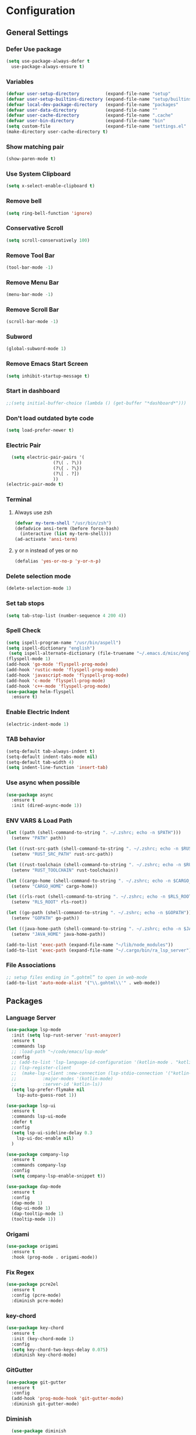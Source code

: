 * Configuration
** General Settings
*** Defer Use package
    #+BEGIN_SRC emacs-lisp
(setq use-package-always-defer t
  use-package-always-ensure t)
    #+END_SRC
*** Variables
    #+BEGIN_SRC emacs-lisp
(defvar user-setup-directory          (expand-file-name "setup"          user-emacs-directory))
(defvar user-setup-builtins-directory (expand-file-name "setup/builtins" user-emacs-directory))
(defvar local-dev-package-directory   (expand-file-name "packages"       user-emacs-directory))
(defvar user-data-directory           (expand-file-name ""               user-emacs-directory))
(defvar user-cache-directory          (expand-file-name ".cache"         user-emacs-directory))
(defvar user-bin-directory            (expand-file-name "bin"            "~"))
(setq custom-file                     (expand-file-name "settings.el"    user-emacs-directory))
(make-directory user-cache-directory t)
    #+END_SRC
*** Show matching pair
    #+BEGIN_SRC emacs-lisp
  (show-paren-mode t)
    #+END_SRC
*** Use System Clipboard
    #+BEGIN_SRC emacs-lisp
  (setq x-select-enable-clipboard t)
    #+END_SRC
*** Remove bell
    #+BEGIN_SRC emacs-lisp
  (setq ring-bell-function 'ignore)
    #+END_SRC
*** Conservative Scroll
    #+BEGIN_SRC emacs-lisp
  (setq scroll-conservatively 100)
    #+END_SRC
*** Remove Tool Bar
    #+BEGIN_SRC emacs-lisp
  (tool-bar-mode -1)
    #+END_SRC
*** Remove Menu Bar
    #+BEGIN_SRC emacs-lisp
  (menu-bar-mode -1)
    #+END_SRC
*** Remove Scroll Bar
    #+BEGIN_SRC emacs-lisp
  (scroll-bar-mode -1)
    #+END_SRC
*** Subword
    #+BEGIN_SRC emacs-lisp
  (global-subword-mode 1)
    #+END_SRC
*** Remove Emacs Start Screen
    #+BEGIN_SRC emacs-lisp
  (setq inhibit-startup-message t)
    #+END_SRC
*** Start in dashboard
    #+BEGIN_SRC emacs-lisp
  ;;(setq initial-buffer-choice (lambda () (get-buffer "*dashboard*")))
    #+END_SRC
*** Don't load outdated byte code
    #+BEGIN_SRC emacs-lisp
  (setq load-prefer-newer t)
    #+END_SRC
*** Electric Pair
    #+BEGIN_SRC emacs-lisp
  (setq electric-pair-pairs '(
			      (?\( . ?\))
			      (?\{ . ?\})
			      (?\[ . ?])
			      ))
(electric-pair-mode t)
    #+END_SRC
*** Terminal
**** Always use zsh
     #+BEGIN_SRC emacs-lisp
  (defvar my-term-shell "/usr/bin/zsh")
  (defadvice ansi-term (before force-bash)
    (interactive (list my-term-shell)))
  (ad-activate 'ansi-term)
     #+END_SRC
**** y or n instead of yes or no
     #+BEGIN_SRC emacs-lisp
  (defalias 'yes-or-no-p 'y-or-n-p)
     #+END_SRC
*** Delete selection mode
    #+BEGIN_SRC emacs-lisp
  (delete-selection-mode 1)
    #+END_SRC
*** Set tab stops
    #+BEGIN_SRC emacs-lisp
  (setq tab-stop-list (number-sequence 4 200 4))
    #+END_SRC
*** Spell Check
    #+BEGIN_SRC emacs-lisp
  (setq ispell-program-name "/usr/bin/aspell")
  (setq ispell-dictionary "english")
   (setq ispell-alternate-dictionary (file-truename "~/.emacs.d/misc/english-words.txt"))
  (flyspell-mode 1)
  (add-hook 'go-mode 'flyspell-prog-mode)
  (add-hook 'rustic-mode 'flyspell-prog-mode)
  (add-hook 'javascript-mode 'flyspell-prog-mode)
  (add-hook 'c-mode 'flyspell-prog-mode)
  (add-hook 'c++-mode 'flyspell-prog-mode)
  (use-package helm-flyspell
    :ensure t)
    #+END_SRC
*** Enable Electric Indent
    #+BEGIN_SRC emacs-lisp
    (electric-indent-mode 1)
    #+END_SRC
*** TAB behavior
    #+BEGIN_SRC emacs-lisp
  (setq-default tab-always-indent t)
  (setq-default indent-tabs-mode nil)
  (setq-default tab-width 4)
  (setq indent-line-function 'insert-tab)
    #+END_SRC
*** Use async when possible
    #+BEGIN_SRC emacs-lisp
  (use-package async
    :ensure t
    :init (dired-async-mode 1))
    #+END_SRC
*** ENV VARS & Load Path
    #+BEGIN_SRC emacs-lisp
  (let ((path (shell-command-to-string ". ~/.zshrc; echo -n $PATH")))
    (setenv "PATH" path))

  (let ((rust-src-path (shell-command-to-string ". ~/.zshrc; echo -n $RUST_SRC_PATH")))
    (setenv "RUST_SRC_PATH" rust-src-path))

  (let ((rust-toolchain (shell-command-to-string ". ~/.zshrc; echo -n $RUST_TOOLCHAIN")))
    (setenv "RUST_TOOLCHAIN" rust-toolchain))

  (let ((cargo-home (shell-command-to-string ". ~/.zshrc; echo -n $CARGO_HOME")))
    (setenv "CARGO_HOME" cargo-home))

  (let ((rls-root (shell-command-to-string ". ~/.zshrc; echo -n $RLS_ROOT")))
    (setenv "RLS_ROOT" rls-root))

  (let ((go-path (shell-command-to-string ". ~/.zshrc; echo -n $GOPATH")))
    (setenv "GOPATH" go-path))

  (let ((java-home-path (shell-command-to-string ". ~/.zshrc; echo -n $JAVA_HOME")))
    (setenv "JAVA_HOME" java-home-path))

  (add-to-list 'exec-path (expand-file-name "~/lib/node_modules"))
  (add-to-list 'exec-path (expand-file-name "~/.cargo/bin/ra_lsp_server"))

    #+END_SRC
*** File Associations
    #+BEGIN_SRC emacs-lisp
;; setup files ending in “.gohtml” to open in web-mode
(add-to-list 'auto-mode-alist '("\\.gohtml\\'" . web-mode))
    #+END_SRC
** Packages
*** Language Server
    #+BEGIN_SRC emacs-lisp
  (use-package lsp-mode
    :init (setq lsp-rust-server 'rust-anayzer)
    :ensure t
    :commands lsp
    ;; :load-path "~/code/emacs/lsp-mode"
    :config
    ;; (add-to-list 'lsp-language-id-configuration '(kotlin-mode . "kotlin"))
    ;; (lsp-register-client
    ;;  (make-lsp-client :new-connection (lsp-stdio-connection '("kotlin-language-server"))
    ;;		    :major-modes '(kotlin-mode)
    ;;		    :server-id 'kotlin-ls))
    (setq lsp-prefer-flymake nil
	  lsp-auto-guess-root 1))

  (use-package lsp-ui
    :ensure t
    :commands lsp-ui-mode
    :defer t
    :config
    (setq lsp-ui-sideline-delay 0.3
	  lsp-ui-doc-enable nil)
    )

  (use-package company-lsp
    :ensure t
    :commands company-lsp
    :config
    (setq company-lsp-enable-snippet t))

  (use-package dap-mode
    :ensure t
    :config
    (dap-mode 1)
    (dap-ui-mode 1)
    (dap-tooltip-mode 1)
    (tooltip-mode 1))
    #+END_SRC
*** Origami
    #+BEGIN_SRC emacs-lisp
  (use-package origami
    :ensure t
    :hook (prog-mode . origami-mode))
    #+END_SRC
*** Fix Regex
    #+BEGIN_SRC emacs-lisp
  (use-package pcre2el
    :ensure t
    :config (pcre-mode)
    :diminish pcre-mode)
    #+END_SRC
*** key-chord
    #+BEGIN_SRC emacs-lisp
  (use-package key-chord
    :ensure t
    :init (key-chord-mode 1)
    :config
    (setq key-chord-two-keys-delay 0.075)
    :diminish key-chord-mode)
    #+END_SRC
*** GitGutter
    #+BEGIN_SRC emacs-lisp
  (use-package git-gutter
    :ensure t
    :config
    (add-hook 'prog-mode-hook 'git-gutter-mode)
    :diminish git-gutter-mode)
    #+END_SRC
*** Diminish
    #+BEGIN_SRC emacs-lisp
  (use-package diminish
    :ensure t
    :config
    (diminish 'eldoc-mode)
    (diminish 'undo-tree-mode)
    (diminish 'auto-revert-mode)
    (diminish 'subword-mode)
)
    #+END_SRC
*** Helm
    #+BEGIN_SRC emacs-lisp
  (use-package helm
    :ensure t
    :bind
    ("C-x C-f" . 'helm-find-files)
    ("C-x C-b" . 'helm-buffers-list)
    ("M-x" . 'helm-M-x)
    :init
    (helm-mode 1)
    :config
    (setq helm-M-x-fuzzy-match t))

  (use-package helm-make
    :ensure t
    :config
    (setq helm-make-fuzzy-matching 1))

  (use-package helm-ispell
    :ensure t
    :defer t)
    #+END_SRC
*** Company
    #+BEGIN_SRC emacs-lisp
  (use-package company
    :ensure t
    :config
     (setq company-minimum-prefix-length 3
	company-tooltip-align-annotations t
	company-tooltip-flip-when-above t
	company-idle-delay 0
	)
     (with-eval-after-load 'company
      (define-key company-active-map (kbd "M-n") nil)
      (define-key company-active-map (kbd "M-p") nil)
      (define-key company-active-map (kbd "C-n") #'company-select-next)
      (define-key company-active-map (kbd "C-p") #'company-select-previous))

    (global-set-key "\t" 'company-complete-common)
    (add-hook 'after-init-hook 'global-company-mode)
    :diminish company-mode)

  (use-package company-math
    :ensure t
    :after company
    :config
    (add-to-list 'company-backends 'company-math-symbols-unicode)
    (add-to-list 'company-backends 'company-math-symbols-latex))
    #+END_SRC
*** Ido Vertical
    #+BEGIN_SRC emacs-lisp
  (use-package ido-vertical-mode
    :ensure t
    :init (ido-vertical-mode 1)
    :config
    (setq ido-vertical-define-keys 'C-n-andC-p-only))
    #+END_SRC
*** Swiper
    #+BEGIN_SRC emacs-lisp
    (use-package swiper
      :ensure t
      :bind ("C-s" . swiper))
    #+END_SRC
*** Flycheck
    #+BEGIN_SRC emacs-lisp
      (use-package flycheck
        :ensure t
        :init (global-flycheck-mode t)
        :config
        (setq flycheck-xml-parser 'flycheck-parse-xml-region)
        :diminish flycheck-mode)
    #+END_SRC
*** YASnippet
    #+BEGIN_SRC emacs-lisp
    (use-package yasnippet
      :ensure t
      :init (yas-global-mode 1)
      :diminish yas-minor-mode)
    #+END_SRC
*** auto-yasnippet
    #+BEGIN_SRC emacs-lisp
  (use-package auto-yasnippet
    :ensure t)
    #+END_SRC
*** ggtags
    #+BEGIN_SRC emacs-lisp
  (use-package ggtags
    :ensure t
    :defer t
    :config
    (add-hook 'c-mode-common-hook
		(lambda ()
		  (when (derived-mode-p 'c-mode 'c++-mode 'java-mode)
		    (ggtags-mode 1)))))
    #+END_SRC
*** Emmet
    #+BEGIN_SRC emacs-lisp
  (use-package emmet-mode
	:ensure t
	:config
        (global-set-key (kbd "TAB") 'emmet-expand-line)
	(add-hook 'web-mode-hook 'emmet-mode)
	(add-hook 'sgml-mode-hook 'emmet-mode)
	(add-hook 'css-mode-hook 'emmet-mode)
	(add-hook 'emmet-mode-hook (lambda ()
				 (setq emmet-indent-after-insert nil)
				 (setq emmet-indentation 4)
				 (setq emmet-move-cursor-between-quotes t)
				 )
		  )
	)
    #+END_SRC
*** projectile
    #+BEGIN_SRC emacs-lisp
  (use-package projectile
    :ensure t
    :init (projectile-mode 1)
    :config
    (setq projectile-completion-system 'helm
	  projectile-find-dir-includes-top-level t)

    (defun neotree-project-root (&optional directory)
      "Open a NeoTree browser for a project directory"
      (interactive)
      (let ((default-directory (or directory default-directory)))
	(if (and (fboundp 'neo-global--window-exists-p)
		 (neo-global--window-exists-p))
	    (neotree-hide)
	  (neotree-find (projectile-project-root)))))

    (progn
      (bind-keys
       :map projectile-mode-map
       ("C-x C-f" . helm-find-files)
       ("C-x C-p" . projectile-find-file)
       ("C-c p d" . projectile-find-dir)
       ("C-c p D" . projectile-dired))
      (setq projectile-known-projects-file (expand-file-name  "projectile-bookmarks.eld" user-cache-directory)
	    projectile-cache-file (expand-file-name  "projectile.cache" user-cache-directory))
      (setq projectile-enable-caching t)
      (setq projectile-require-project-root nil)
      (setq projectile-completion-system 'helm)
      )
    :diminish projectile-mode)

    (use-package counsel-projectile
      :ensure t
      :init (counsel-projectile-mode 1)
      :config
      (define-key projectile-mode-map (kbd "C-c p") 'projectile-command-map))
    #+END_SRC
*** popup-kill-ring
    #+BEGIN_SRC emacs-lisp
  (use-package popup-kill-ring
    :ensure t
    :bind ("M-y" . popup-kill-ring))
    #+END_SRC
*** hungry-delete
    #+BEGIN_SRC emacs-lisp
  (use-package hungry-delete
    :ensure t
    :config (global-hungry-delete-mode)
    :diminish hungry-delete-mode)
    #+END_SRC
*** expand-region
    #+BEGIN_SRC emacs-lisp
  (use-package expand-region
    :ensure t)
    #+END_SRC
*** Highlight todos
    #+BEGIN_SRC emacs-lisp
  (use-package hl-todo
    :ensure t
    :config
    (global-hl-todo-mode))
    #+END_SRC
*** lorem-ipsum
    #+BEGIN_SRC emacs-lisp
  (use-package lorem-ipsum
    :ensure t
    :defer t)
    #+END_SRC
*** uuidgen
    #+BEGIN_SRC emacs-lisp
  (use-package uuidgen
    :ensure t
    :defer t)
    #+END_SRC
*** rainbow-mode
    #+BEGIN_SRC emacs-lisp
  (use-package rainbow-mode
    :ensure t
    :defer t)
    #+END_SRC
** Navigation
*** Avy
    #+BEGIN_SRC emacs-lisp
  (use-package avy
    :ensure t
    :bind (("C-c j w" . avy-goto-word-1)
	   ("C-c j l" . avy-goto-line)
	   ("C-c j b" . avy-pop-mark)
	   ("C-c j c" . avy-goto-char-2)
	   ("C-c j s" . avy-goto-symbol-1)))
    #+END_SRC
*** Line Numbers
    #+BEGIN_SRC emacs-lisp
      (add-hook 'prog-mode-hook (lambda ()
				  (display-line-numbers-mode)
				  (setq display-line-numbers-type 'relative)))
    #+END_SRC
*** Evil Mode
    #+BEGIN_SRC emacs-lisp
   ;; (use-package goto-last-change
   ;;   :ensure t)

  (use-package evil-commentary
    :ensure t
    :config (evil-commentary-mode)
    :diminish evil-commentary-mode)

  (use-package evil
     :ensure t
     :config
     (define-key evil-motion-state-map (kbd ":") nil)
     (define-key evil-motion-state-map (kbd "<S-:>") nil)
     (add-hook 'prog-mode-hook 'evil-mode)
     (key-chord-define evil-insert-state-map "jj" 'evil-normal-state)
     :diminish evil-mode)

   (use-package evil-snipe
     :ensure t
     :init (evil-snipe-mode 1)
     :diminish evil-snipe-local-mode)

   (use-package evil-tabs
     :ensure t
     :init (global-evil-tabs-mode t))

   (use-package evil-surround
     :ensure t
     :config (global-evil-surround-mode 1)
     :diminish evil-snipe-mode)

   (use-package evil-leader
     :ensure t
     :init (global-evil-leader-mode)
     :config (evil-leader/set-leader "SPC"))

  (use-package evil-numbers
    :ensure t
    :bind (
	   ("C-a" . evil-numbers/inc-at-pt)
	   ("C-S-a" . evil-numbers/dec-at-pt)))

  (use-package evil-org
    :ensure t
    :after org
    :config
    (add-hook 'org-mode-hook 'evil-org-mode)
    (add-hook 'evil-org-mode-hook
	      (lambda ()
		(evil-org-set-key-theme)))
    (require 'evil-org-agenda)
    (evil-org-agenda-set-keys)
  )
    #+END_SRC
** Look and Feel
*** General
**** Line Highlight
     #+BEGIN_SRC emacs-lisp
  (global-hl-line-mode -1)
  (add-hook 'prog-mode-hook
    (lambda()
      (hl-line-mode 1))
    )
     #+END_SRC
**** Prettify Symbols
     #+BEGIN_SRC emacs-lisp
(global-prettify-symbols-mode t)
     #+END_SRC
*** Set Font
    #+BEGIN_SRC emacs-lisp
(add-to-list 'default-frame-alist '(font . "Hack-10"))
    #+END_SRC
*** Themes
**** Add custom theme folder
     #+BEGIN_SRC emacs-lisp
(add-to-list 'custom-theme-load-path "~/.emacs.d/custom-themes")
     #+END_SRC
**** Doom Themes
     #+BEGIN_SRC emacs-lisp
  (use-package doom-themes
    ;; :disabled t
    :ensure t
    :init
    (load-theme 'doom-gruvbox :no-confirm))
     #+END_SRC
**** Atom One Dark
     #+BEGIN_SRC emacs-lisp
  (use-package atom-one-dark-theme
    :disabled t
    :ensure t
    :init
    (load-theme 'atom-one-dark :no-confirm))
     #+END_SRC
**** Northcode
     #+BEGIN_SRC emacs-lisp
  (use-package northcode-theme
	:disabled t
	:ensure t
	:init
	(load-theme 'northcode :no-confirm))
     #+END_SRC
**** Gruvbox
     #+BEGIN_SRC emacs-lisp
  (use-package gruvbox-theme
	:disabled t
	:ensure t
	:init
	(load-theme 'gruvbox-dark-hard :no-confirm))
     #+END_SRC
**** Gotham
     #+BEGIN_SRC emacs-lisp
  (use-package gotham-theme
    :disabled t
    :ensure t
    :init
    (load-theme 'gotham :no-confirm))
     #+END_SRC
**** Zenburn
     #+BEGIN_SRC emacs-lisp
  (use-package zenburn-theme
    :disabled t
    :ensure t
    :config
    (load-theme 'zenburn :no-confirm))
     #+END_SRC
**** Foggy Night
     #+BEGIN_SRC emacs-lisp
  (use-package foggy-night-theme
	:disabled t
	:ensure t
	:init
	(load-theme 'foggy-night :no-confirm))
     #+END_SRC
*** All the Icons
    #+BEGIN_SRC emacs-lisp
  (use-package all-the-icons
    :ensure t)
    #+END_SRC
*** Modeline
**** Show Line and Column Numbers on modeline
     #+BEGIN_SRC emacs-lisp
  (line-number-mode 1)
  (column-number-mode 1)
     #+END_SRC
**** Spaceline
     #+BEGIN_SRC emacs-lisp
(use-package spaceline
    :ensure t
    :config
    (require 'spaceline-config)
    (setq powerline-default-separator (quote slant))
    (spaceline-spacemacs-theme))
     #+END_SRC
*** Beacon
    #+BEGIN_SRC emacs-lisp
  (use-package beacon
    :ensure t
    :init (beacon-mode 1)
    :diminish beacon-mode)
    #+END_SRC
*** Dashboard
    #+BEGIN_SRC emacs-lisp
  (use-package dashboard
    :ensure t
    :init 
    (dashboard-setup-startup-hook)
    :config
    (setq dashboard-items '(
                (recents . 5)
                (projects . 10)
                ))
    (setq dashboard-banner-logo-title "")
    (setq dashboard-startup-banner "~/.emacs.d/img/dashLogo.png"))
    (setq initial-buffer-choice (lambda () (get-buffer "*dashboard*")))
    #+END_SRC
*** rainbow-delimiters
    #+BEGIN_SRC emacs-lisp
  (use-package rainbow-delimiters
    :ensure t
    :init (rainbow-delimiters-mode 1))
    #+END_SRC
*** Golden Ratio
    #+BEGIN_SRC emacs-lisp
  (use-package golden-ratio
    :ensure t
    :config
    (golden-ratio-mode 1)
    :diminish golden-ratio-mode)
    #+END_SRC
** Windows and Buffers
*** Buffers
**** Kill current buffer
     #+BEGIN_SRC emacs-lisp
  (defun kill-current-buffer ()
    (interactive)
    (kill-buffer (current-buffer)))
  (global-set-key (kbd "C-x k") 'kill-current-buffer)
     #+END_SRC
**** Expert Mode
     #+BEGIN_SRC emacs-lisp
  (setq ibuffer-expert t)
     #+END_SRC
**** Enable IBuffer
     #+BEGIN_SRC emacs-lisp
  (global-set-key (kbd "C-x b") 'ibuffer)
  (setq ibuffer-saved-filter-groups
	(quote (("home"
	   ("Emacs Config" (filename . "myconfig.org"))
	   ("Org" (mode . org-mode))
	   ("Code" (or
		    (mode . go-mode)
		    (mode . rust-mode)
		    (mode . c-mode)
		    (mode . c++-mode)
		    (mode . python-mode)
		    (mode . rust-mode)))
	   ("Web Dev" (or
		       (mode . html-mode)
		       (mode . scss-mode)
		       (mode . css-mode)
		       (mode . js2-mode)
		       (mode . vue-mode)))
	   ("Helm" (or
		       (name . "\*helm")
		       (name . "\*helm")))
	   ("Git" (name . "\*magit"))
	   ("ERC" (mode . erc-mode))
	   ("Help" (or (name . "\*Help\*")
		       (name . "\*Apropos\*")
		       (name . "\*info\*"))))) ))

  (add-hook 'ibuffer-mode-hook
	    (lambda ()
	      (ibuffer-auto-mode 1)
	      (ibuffer-switch-to-saved-filter-groups "home")))

  ;; Don't show filter groups if there are no buffers in that group
  (setq ibuffer-show-empty-filter-groups nil)

     #+END_SRC
**** Switch Buffers
     #+BEGIN_SRC emacs-lisp
  ;;(global-set-key (kbd "C-x C-b") 'ido-switch-buffer)
     #+END_SRC
**** IDO Vertical Mode
     #+BEGIN_SRC emacs-lisp
(use-package ido-vertical-mode
  :ensure t
  :init
(ido-vertical-mode 1))
(setq ido-vertical-define-keys 'C-n-andC-p-only)
     #+END_SRC
*** Windows
**** Switch-Window
     #+BEGIN_SRC emacs-lisp
  (use-package switch-window
    :ensure t
    :config
    (setq switch-window-input-style 'minibuffer)
    (setq switch-window-increase 4)
    (setq switch-window-threshold 2)
    (setq switch-window-shortcut-style 'qwerty)
    (setq switch-window-qwerty-shortcuts
	  '("a" "s" "d" "f" "j" "k" "l"))
    :bind
    ([remap other-window] . switch-window))
     #+END_SRC
**** Window Splitting
     Custom functions that will split the window and switch focus to the
     newly created window
***** Horizontal Split
      #+BEGIN_SRC emacs-lisp
  (defun split-and-follow-horizontally ()
    (interactive)
    (split-window-below)
    (balance-windows)
    (other-window 1))
  (global-set-key (kbd "C-x 2") 'split-and-follow-horizontally)
      #+END_SRC
***** Vertical Split
      #+BEGIN_SRC emacs-lisp
  (defun split-and-follow-vertically ()
    (interactive)
    (split-window-right)
    (balance-windows)
    (other-window 1))
  (global-set-key (kbd "C-x 3") 'split-and-follow-vertically)
      #+END_SRC
**** Window specific key bindings
     #+BEGIN_SRC emacs-lisp
  (bind-key "C-c w =" 'balance-windows)
  (bind-key "C-c w k" 'delete-window)
  (bind-key "C-c w /" 'split-window-right)
  (bind-key "C-c w -" 'split-window-below)
  (bind-key "C-c w d" 'delete-other-windows)
     #+END_SRC
** File Handling
*** Keep backup and auto-save files separate
    #+BEGIN_SRC emacs-lisp
  (setq backup-directory-alist `((".*" . ,(locate-user-emacs-file ".backup")))
      auto-save-file-name-transforms `((".*" ,temporary-file-directory t)))
    #+END_SRC
*** Delete files to trash
    #+BEGIN_SRC emacs-lisp
  (setq delete-by-moving-to-trash t)
    #+END_SRC
*** Protect user-writable files
    #+BEGIN_SRC emacs-lisp
  (use-package hardhat
    :ensure t
    :init (global-hardhat-mode)
    :diminish global-hardhat-mode)
    #+END_SRC
*** Edit files as root
    #+BEGIN_SRC emacs-lisp
  (use-package sudo-edit
    :ensure t
    :defer t
    :bind ("C-c f s" . sudo-edit))
    #+END_SRC
** Convenience Functions
*** visit configuration file
    #+BEGIN_SRC emacs-lisp
  (defun config-visit ()
    (interactive)
    (find-file "~/.emacs.d/myconfig.org"))
    #+END_SRC
*** reload configuration file
    #+BEGIN_SRC emacs-lisp
  (defun config-reload ()
    (interactive)
    (org-babel-load-file (expand-file-name "~/.emacs.d/myconfig.org")))
    #+END_SRC
*** Emacs server shutdown
    #+BEGIN_SRC emacs-lisp
  ;;; define function to shutdown emacs server instance
  (defun server-shutdown ()
    "Save buffers, Quit, and Shutdown (kill) server"
    (interactive)
    (save-buffers-kill-emacs))
    #+END_SRC

*** Move Line Up and Move Line Down
    #+BEGIN_SRC emacs-lisp
  (defun move-line-up ()
    (interactive)
    (transpose-lines 1)
    (forward-line -2))

  (defun move-line-down ()
    (interactive)
    (forward-line 1)
    (transpose-lines 1)
    (forward-line -1))

  (global-set-key (kbd "M-<up>") 'move-line-up)
  (global-set-key (kbd "M-<down>") 'move-line-down)
    #+END_SRC
*** Refresh Flymake (used in rustic-mode)
    #+BEGIN_SRC emacs-lisp
  (defun flymake-clear ()
    (interactive)
    (flymake-mode-off)
    (flymake-mode-on))
    #+END_SRC
** Macros
   #+BEGIN_SRC emacs-lisp
  (fset 'colonize
	[escape ?A ?\; escape ?o])
   #+END_SRC
** Major Modes and Languages
*** Org
**** Org Snippets
     #+BEGIN_SRC emacs-lisp
  (setq org-src-window-setup 'current-window)
  (add-to-list 'org-structure-template-alist
	       '("el" "#+BEGIN_SRC emacs-lisp\n?\n#+END_SRC"))
     #+END_SRC
**** Org Bullets
     #+BEGIN_SRC emacs-lisp
  (use-package org-bullets
    :ensure t
    :config
    (add-hook 'org-mode-hook (lambda () (org-bullets-mode))))
     #+END_SRC
*** Go
    #+BEGIN_SRC emacs-lisp
      (use-package go-mode
        :ensure t
        :defer t
        :mode ("\\.go\\'" . go-mode)
        :config
        (if (eq system-type 'gnu/linux)
              (setenv "GOPATH" "/home/jec/code/go")
            )
        (require 'dap-go)
        (require 'lsp-ui)
        (require 'lsp-clients)
        (require 'company-lsp)
        (unbind-key "C-c C-j" go-mode-map)
        (setq go-tab-width 4
          gofmt-command "goimports")
        :hook (
           (before-save . gofmt-before-save)
           (go-mode . flycheck-mode)
           (go-mode . lsp)
           (go-mode . (lambda ()
                (push 'company-lsp company-backends)
                (setq company-idle-delay .2
                      company-tooltip-limit 20)))
           ))
    #+END_SRC
*** Rust
    #+BEGIN_SRC emacs-lisp
  (use-package rust-mode
    :ensure t
    :mode "\\.rs\\'"
    :hook (rust-mode . flycheck-mode)
	:init (setq lsp-rust-server 'rust-analyzer)
    :config
    (setq rust-format-on-save t)
    (require 'lsp-ui)
    (require 'lsp-clients)
    (require 'company-lsp)
    :hook ((rust-mode . lsp) (rust-mode . (lambda ()
		       (setq company-idle-delay .2
			     company-tooltip-limit 20)
		       (set(make-local-variable 'company-backends) '(company-lsp))))))

    (use-package flycheck-rust
    :ensure t
    :after flycheck
    :commands flycheck-rust-setup
    :config
    :init (add-hook 'flycheck-mode-hook 'flycheck-rust-setup))

  (use-package cargo
    :ensure t
    :commands cargo-minor-mode
    :hook (rust-mode . cargo-minor-mode))

  (use-package toml-mode
    :ensure t
    :mode (("\\.toml\\'" . toml-mode)
	    ("/Pipfile\\'" . toml-mode)))
    #+END_SRC
*** Latex
    #+BEGIN_SRC emacs-lisp
  ;; (use-package auctex
  ;;   :ensure t
  ;;   :hook (tex-mode . auctex-mode))

  ;; (use-package tex-site
  ;;   :ensure auctex
  ;;   :config
  ;;     ;; some-config-here
  ;;   )

  ;; (use-package company-auctex
  ;;   :ensure t
  ;;   :hook (tex-mode . (lambda ()
  ;;			 (setq company-idle-delay .2
  ;;			       company-tooltip-limit 20)
  ;;			 (set(make-local-variable 'company-backends) '(company-auctex)))))
    #+END_SRC
*** Bash
    #+BEGIN_SRC emacs-lisp
  (defun my-sh ()
    (require 'lsp-mode)
    (require 'lsp-ui)
    (require 'lsp-clients)
    (add-hook 'sh-mode #'lsp)
    (add-hook 'sh-mode 'company-mode)
    (add-hook 'sh-mode (lambda ()
			    (set(make-local-variable 'company-backends) '(company-lsp)))))

  (add-hook 'sh-mode #'my-sh)
    #+END_SRC
*** Kotlin
    #+BEGIN_SRC emacs-lisp
  (use-package kotlin-mode
    :ensure t
    :mode ("\\.kt\\'")
    :config
    (require 'company-lsp)
    (require 'lsp-ui)
    (require 'lsp-clients)
    :hook ((kotlin-mode . lsp) (kotlin-mode . (lambda ()
		       (setq company-idle-delay .2
			     company-tooltip-limit 20)
		       (set(make-local-variable 'company-backends) '(company-lsp))))))


  (use-package flycheck-kotlin
    :ensure t
    :config (flycheck-kotlin-setup))

    #+END_SRC
*** C/C++
    #+BEGIN_SRC emacs-lisp
  (use-package cc-mode
	:defer t
	:config
	(setq-default c-basic-offset 4
				  tab-width 4
				  c-indent-level 4
				  indent-tabs-mode t)
	(require 'dap-gdb-lldb)
	(require 'company-lsp)
	(require 'lsp-ui)
	(require 'lsp-clients)
	(add-hook 'c-mode-common-hook
		  (lambda ()
		(when (derived-mode-p 'c-mode 'c++-mode)
		  (lsp)
		  (set(make-local-variable 'company-backends) '(company-lsp))))))

  (use-package clang-format
	:ensure t
	:defer t
	:config
	(setq clang-format-style-option "stroustrup"))

  (use-package ggtags
	:ensure t
	:diminish ggtags-mode
	:config
	(add-hook 'c-mode-common-hook
		(lambda ()
		  (when (derived-mode-p 'c-mode 'c++-mode 'java-mode)
		(ggtags-mode 1)))))

  (use-package helm-gtags
	:ensure t
	:diminish helm-gtags-mode
	:hook (
	   (c-mode . helm-gtags-mode)
	   (c++-mode . helm-gtags-mode)
	   (java-mode . helm-gtags-mode)))

  (use-package make-mode
	:hook (make-mode . (lambda() setq indent-tabs-mode t)))
    #+END_SRC
*** Web
    #+BEGIN_SRC emacs-lisp

      (use-package web-mode
        :ensure t
        :defer t
        :mode (("\\.html\\'" . web-mode)
           ("\\.gohtml\\'" . web-mode))
        :config
        (add-to-list 'auto-mode-alist '("\\.html?\\'" . web-mode))
        (add-to-list 'auto-mode-alist '("\\.gohtml?\\'" . web-mode))
        (setq web-mode-engines-alist
            '(("go"    . "\\.gohtml\\'")
                ("blade"  . "\\.blade\\."))
        )
        (setq web-mode-code-indent-offset 4
              web-mode-css-indent-offset 4
              web-mode-markup-indent-offset 4)
        (require 'company-lsp)
        (require 'lsp-ui)
        (require 'lsp-clients)
        :hook ((web-mode . lsp) (web-mode . emmet-mode) (web-mode . (lambda ()
                   (setq company-idle-delay .2
                     company-tooltip-limit 20)
                   (set(make-local-variable 'company-backends) '(company-lsp))))))


      (use-package css-mode
        :defer t
        :mode ("\\.css\\'")
        :config (setq css-indent-offset 4)
        (require 'company-lsp)
        (require 'lsp-ui)
        (require 'lsp-clients)
        :hook ((css-mode . lsp) (css-mode . (lambda ()
                   (setq company-idle-delay .2
                     company-tooltip-limit 20)
                   (set(make-local-variable 'company-backends) '(company-lsp))))))

      (use-package scss-mode
        :defer t
        :mode ("\\.scss\\'")
        :config
        (require 'company-lsp)
        (require 'lsp-ui)
        (require 'lsp-clients)
        :hook ((scss-mode . lsp) (scss-mode . (lambda ()
                   (setq company-idle-delay .2
                     company-tooltip-limit 20)
                   (set(make-local-variable 'company-backends) '(company-lsp))))))


      (use-package sass-mode
        :defer t
        :mode ("\\.sass\\'")
        :config
        (require 'company-lsp)
        (require 'lsp-ui)
        (require 'lsp-clients)
        :hook ((sass-mode . lsp) (sass-mode . (lambda ()
                   (setq company-idle-delay .2
                     company-tooltip-limit 20)
                   (set(make-local-variable 'company-backends) '(company-lsp))))))


      (use-package js2-mode
        :defer t
        :mode ("\\.js\\'")
        :config
        (require 'dap-firefox)
        (require 'company-lsp)
        (require 'lsp-ui)
        (require 'lsp-clients)
        :hook ((js2-mode . lsp) (js2-mode . (lambda ()
                   (setq company-idle-delay .2
                     company-tooltip-limit 20)
                   (set(make-local-variable 'company-backends) '(company-lsp))))))


      (use-package vue-mode
        :defer t
        :mode ("\\.vue\\'")
        :config
        (require 'company-lsp)
        (require 'lsp-ui)
        (require 'lsp-clients)
        :hook ((vue-mode . lsp) (vue-mode . (lambda ()
                   (setq company-idle-delay .2
                     company-tooltip-limit 20)
                   (set(make-local-variable 'company-backends) '(company-lsp))))))
    #+END_SRC
*** Python
    #+BEGIN_SRC emacs-lisp
  (use-package elpy
    :ensure t
    :init (elpy-enable))
    #+END_SRC
*** GDScript
    #+BEGIN_SRC emacs-lisp
  (use-package gdscript-mode
    :ensure t
    :mode "\\.gd\\'")
    #+END_SRC
*** PDF
    #+BEGIN_SRC emacs-lisp
  (use-package pdf-tools
    :ensure t
    :mode ("\\.pdf\\'" . pdf-view-mode)
    :init (pdf-loader-install)
    :hook (pdf-view-mode . evil-mode))
    #+END_SRC
*** ERC
    #+BEGIN_SRC emacs-lisp
  (setq erc-nick "jeckmate")
  (setq erc-prompt (lambda () (concat "[" (buffer-name) "]")))
  (setq erc-hide-list '("JOIN" "PART" "QUIT"))
  (setq erc-server-history-list '("irc.freenode.net"
				  "localhost"))

  (add-hook 'erc-mode 'erc-notifications-mode)


  (use-package erc-colorize
    :ensure t
    :defer t
    :init (erc-colorize-mode 1))

  (use-package erc-hl-nicks
    :ensure t
    :defer t
    :config (erc-update-modules))

  (use-package erc-twitch
    :ensure t
    :defer t
    :hook (erc-mode . erc-twitch-enable))
    #+END_SRC
** Key and Keybindings
*** which-key
    #+BEGIN_SRC emacs-lisp
  (use-package which-key
	:ensure t
	:init (which-key-mode)
	:config
	(setq which-key-idle-delay 0.3
		  which-key-sort-order 'which-key-prefix-then-key-order
		  which-key-allow-multiple-replacements t)
	(which-key-add-key-based-replacements
	  ;; Prefixes for personal bindings
	  "C-c !" "flycheck"
	  "C-c j" "jump"
	  "C-c &" "yasnippet"
	  "C-c w" "window"
	  "C-c f" "file"
	  "SPC b" "buffers"
	  "SPC B" "bookmarks"
	  "SPC c" "compile"
	  "SPC d" "debug"
	  "SPC e" "errors"
	  "SPC f" "files"
	  "SPC f c" "configuration"
	  "SPC g" "goto"
	  "SPC G" "git"
	  "SPC h" "help"
	  "SPC i" "insert"
	  "SPC i l" "lorem ipsum"
	  "SPC i u" "UUID"
	  "SPC j" "jump"
	  "SPC m" "major mode"
	  "SPC m c" "cargo"
	  "SPC m i" "imports"
	  "SPC m n" "navigate to"
	  "SPC n" "navigate/narrow"
	  "SPC n n" "narrow"
	  "SPC o" "origami"
	  "SPC p" "projects"
	  "SPC p s" "projects/search"
	  "SPC s" "search"
	  "SPC t" "todos"
	  "SPC T" "toggle"
	  "SPC v" "mark"
	  "SPC w" "window"
	  "SPC w d" "delete"
	  "SPC w s" "split"
	  "SPC x" "text"
	  "SPC x d" "downcase"
	  "SPC x u" "upcase"
	  "SPC x t" "transpose"
	  "SPC x s" "spellcheck"
	  "SPC y" "yasnippet")

	(which-key-add-major-mode-key-based-replacements 'markdown-mode
	  "TAB" "markdown/images"
	  "C-a" "markdown/links"
	  "C-c" "markdown/process"
	  "C-s" "markdown/style"
	  "C-t" "markdown/header"
	  "C-x" "markdown/structure"
	  "m" "markdown/personal")

	(which-key-add-major-mode-key-based-replacements 'emacs-lisp-mode
	  "m" "elisp/personal"
	  "m e" "eval")

	(which-key-add-major-mode-key-based-replacements 'js2-mode
	  "m" "js/personal"
	  "m r" "refactor")

	(which-key-add-major-mode-key-based-replacements 'go-mode
	  "SPC m" "go/personal"
	  "SPC m n" "go/navigate"
	  "SPC m i" "go/import"
	  "SPC m g" "go/guru"
	  "SPC m h" "go/help"
	  "SPC m p" "go/playground")

	(which-key-add-major-mode-key-based-replacements 'rust-mode
	  "SPC m" "rust/personal"
	  "SPC m c" "rust/cargo"
	  "SPC m n" "rust/navigate")

	  (which-key-add-major-mode-key-based-replacements 'rustic-mode
	  "SPC m" "rust/personal"
	  "SPC m c" "rust/cargo"
	  "SPC m n" "rust/navigate")

	(which-key-add-major-mode-key-based-replacements 'c-mode
	  "SPC m" "C/personal"
	  "SPC m f" "C/format")

	(which-key-add-major-mode-key-based-replacements 'c++-mode
	  "SPC m" "C++/personal")

	(which-key-add-major-mode-key-based-replacements 'web-mode
	  "SPC m" "web/personal"
      "SPC m a" "web/attributes"
      "SPC m b" "web/blocks"
      "SPC m d" "web/dom"
      "SPC m e" "web/element"
      "SPC m t" "web/tags")

	:diminish which-key-mode
	)
    #+END_SRC
*** Personal Key Bindings
**** general
     #+BEGIN_SRC emacs-lisp
  (evil-leader/set-key
    "SPC" 'helm-M-x
    ";" 'comment-dwim
    "TAB" 'c-indent-line-or-region
    "!" 'shell-command)

  (global-set-key (kbd "C-c r") 'config-reload)
  (global-set-key (kbd "C-c e") 'config-visit)

  ;; Use v key for expand region while in visual state
  (define-key evil-visual-state-map (kbd "v") 'er/expand-region)

  ;; Allows me to use the tab key as it was designed
  (define-key evil-insert-state-map (kbd "C-<tab>") 'tab-to-tab-stop)

  ;; Useful for jumping out of brackets, quotes, etc...
  (define-key evil-insert-state-map (kbd "C-e") 'move-end-of-line)

  ;; Keybindings for Macros
  ;; Colonize, from INSERT mode, Moves to End of line and adds semicolon
  (define-key evil-insert-state-map (kbd "C-<return>") 'colonize)

     #+END_SRC
**** BOOKMARKS
     #+BEGIN_SRC emacs-lisp
  (evil-leader/set-key
    "Bl" 'list-bookmarks)
     #+END_SRC
**** BUFFERS
     #+BEGIN_SRC emacs-lisp
  (evil-leader/set-key
    "bk" 'kill-current-buffer
    "bb" 'ido-switch-buffer
    "bB" 'ibuffer
    "bs" 'helm-buffers-list
    "br" 'revert-buffer)
     #+END_SRC
**** COMPILE
     #+BEGIN_SRC emacs-lisp
  (evil-leader/set-key
    "cc" 'helm-make-projectile
    "cC" 'compile
    "ck" 'kill-compilation
    "cm" 'helm-make
    "cr" 'recompile)
     #+END_SRC
**** DEBUG
     #+BEGIN_SRC emacs-lisp
  (evil-leader/set-key
    "db" 'dap-breakpoint-toggle
    "dc" 'dap-continue
    "dd" 'dap-debug
    "di" 'dap-step-in
    "dl" 'dap-ui-locals
    "dn" 'dap-next
    "do" 'dap-step-out
    "dt" 'dap-stop-thread
    "dx" 'dap-delete-all-sessions)
     #+END_SRC
**** ERRORS
     #+BEGIN_SRC emacs-lisp
  (evil-leader/set-key
    "ec" 'flycheck-clear
    "eh" 'flycheck-describe-checker
    "el" 'flycheck-list-errors
    "en" 'flycheck-next-error
    "ep" 'flycheck-previous-error)
     #+END_SRC
**** FILES
     #+BEGIN_SRC emacs-lisp
  (evil-leader/set-key
    "f." 'helm-find-files
    "fr" 'helm-recentf
    "fs" 'sudo-edit
    "ft" 'dired-jump
    "fce" 'config-visit
    "fcr" 'config-reload)
     #+END_SRC
**** GOTO
     #+BEGIN_SRC emacs-lisp
  (evil-leader/set-key
    "gb" 'move-beginning-of-line
    "ge" 'move-end-of-line)
     #+END_SRC
**** GIT
     #+BEGIN_SRC emacs-lisp
  (evil-leader/set-key
    "GS" 'magit-status
    "Gb" 'magit-branch-create
    "Gc" 'magit-clone
    "Gd" 'magit-branch-delete
    "Gf" 'magit-fetch
    "Gi" 'magit-init
    "Gm" 'magit-merge
    "GM" 'magit-merge-squash
    "Gp" 'magit-pull
    "Gr" 'magit-rebase)
     #+END_SRC
**** HELP
     #+BEGIN_SRC emacs-lisp
  (evil-leader/set-key
    "hb" 'describe-bindings
    "hc" 'describe-char
    "hf" 'describe-function
    "hF" 'describe-face
    "hk" 'describe-key
    "hm" 'describe-mode
    "hp" 'describe-package
    "hv" 'describe-variable)
     #+END_SRC
**** INSERT
     #+BEGIN_SRC emacs-lisp
  (evil-leader/set-key
    "ill" 'lorem-ipsum-insert-list
    "ilp" 'lorem-ipsum-insert-paragraphs
    "ils" 'lorem-ipsum-insert-sentences
    "iu1" 'uuidgen
    "iu4" 'uuidgen)

     #+END_SRC
**** JUMP
     #+BEGIN_SRC emacs-lisp
  (evil-leader/set-key
    "jw" 'avy-goto-word-1
    "jl" 'avy-goto-line
    "jp" 'avy-pop-mark
    "jc" 'avy-goto-char-2
    "js" 'avy-goto-symbol-1)
     #+END_SRC
**** MAJOR MODE
***** Go Mode
      #+BEGIN_SRC emacs-lisp
  (evil-leader/set-key-for-mode 'go-mode
    "mt" 'go-add-tags
    "mr" 'go-rename
    "mhd" 'godoc-at-point
    "mgp" 'go-guru-peers
    "mgd" 'go-guru-definition
    "mg<" 'go-guru-callers
    "mg>" 'go-guru-callees
    "mg?" 'go-guru-describe
    "mgp" 'go-guru-pointsto
    "mgf" 'go-guru-freevars
    "mgr" 'go-guru-referrers
    "mge" 'go-guru-whicherrs
    "mgs" 'go-guru-set-scope
    "mgc" 'go-guru-callstack
    "mgi" 'go-guru-implements
    "mgx" 'go-guru-expand-region
    "mia" 'go-import-add
    "mig" 'go-goto-imports
    "mii" 'go-impl
    "mir" 'go-remove-unused-imports
    "mna" 'go-goto-arguments
    "mnf" 'go-goto-function
    "mnn" 'go-goto-function-name
    "mno" 'go-goto-opening-parenthesis
    "mnr" 'go-goto-return-values
    "mns" 'go-goto-docstring
    "mnm" 'go-goto-method-receiver
    "mpb" 'go-play-buffer
    "mpr" 'go-play-region)
      #+END_SRC
***** Rust Mode
      #+BEGIN_SRC emacs-lisp
  (evil-leader/set-key-for-mode 'rustic-mode
    "mcf" 'cargo-process-fmt
    "mci" 'cargo-process-init
    "mca" 'cargo-process-add
    "mcb" 'cargo-process-build
    "mcR" 'cargo-process-repeat
    "mcd" 'cargo-process-doc
    "mcB" 'cargo-process-bench
    "mcT" 'cargo-process-current-test
    "mcc" 'cargo-process-check
    "mcC" 'cargo-process-clean
    "mcn" 'cargo-process-new
    "mco" 'cargo-process-current-file-tests
    "mcr" 'cargo-process-run
    "mcs" 'cargo-process-search
    "mct" 'cargo-process-test
    "mcu" 'cargo-process-update
    "mcD" 'cargo-process-doc-open
    "mcx" 'cargo-process-run-example
    "mcX" 'cargo-process-rm
    "mck" 'cargo-process-clippy
    "mcU" 'cargo-process-upgrade
    "mnd" 'racer-find-definition
    "ef"  'flymake-clear)

    (evil-leader/set-key-for-mode 'rust-mode
    "mcf" 'cargo-process-fmt
    "mci" 'cargo-process-init
    "mca" 'cargo-process-add
    "mcb" 'cargo-process-build
    "mcR" 'cargo-process-repeat
    "mcd" 'cargo-process-doc
    "mcB" 'cargo-process-bench
    "mcT" 'cargo-process-current-test
    "mcc" 'cargo-process-check
    "mcC" 'cargo-process-clean
    "mcn" 'cargo-process-new
    "mco" 'cargo-process-current-file-tests
    "mcr" 'cargo-process-run
    "mcs" 'cargo-process-search
    "mct" 'cargo-process-test
    "mcu" 'cargo-process-update
    "mcD" 'cargo-process-doc-open
    "mcx" 'cargo-process-run-example
    "mcX" 'cargo-process-rm
    "mck" 'cargo-process-clippy
    "mcU" 'cargo-process-upgrade
    "mnd" 'racer-find-definition
    "ef"  'flymake-clear)
      #+END_SRC
***** C-C++ Mode
      #+BEGIN_SRC emacs-lisp
  (evil-leader/set-key-for-mode 'c-mode
	"mfb" 'clang-format-buffer
	"mfr" 'clang-format-region)

  (evil-leader/set-key-for-mode 'c++-mode
	"mfb" 'clang-format-buffer
	"mfr" 'clang-format-region)
      #+END_SRC
***** Web Mode
      #+BEGIN_SRC emacs-lisp
  (evil-leader/set-key-for-mode 'web-mode
	"mf" 'web-mode-buffer-indent
    "ml" 'web-mode-file-link

	"mab" 'web-mode-attribute-beginning
	"mae" 'web-mode-attribute-end
	"mai" 'web-mode-attribute-insert
	"mak" 'web-mode-attribute-kill
	"man" 'web-mode-attribute-next
	"map" 'web-mode-attribute-previous
	"mas" 'web-mode-attribute-select
	"mat" 'web-mode-attribute-transpose

	"mbb" 'web-mode-block-beginning
	"mbc" 'web-mode-block-close
	"mbe" 'web-mode-block-end
	"mbk" 'web-mode-block-kill
	"mbn" 'web-mode-block-next
	"mbp" 'web-mode-block-previous
	"mbs" 'web-mode-block-select

	"mda" 'web-mode-dom-apostrophes-replace
	"mdd" 'web-mode-dom-errors-show
	"mde" 'web-mode-dom-entities-replace
	"mdn" 'web-mode-dom-normalize
	"mdq" 'web-mode-dom-quotes-replace
	"mdt" 'web-mode-dom-traverse
	"mdx" 'web-mode-dom-xpath

	"me-" 'web-mode-element-contract
	"me/" 'web-mode-element-close
	"meI" 'web-mode-element-insert-at-point
	"mea" 'web-mode-element-content-select
	"meb" 'web-mode-element-beginning
	"mec" 'web-mode-element-clone
	"med" 'web-mode-element-child
	"mee" 'web-mode-element-end
	"mef" 'web-mode-element-children-fold-or-unfold
	"mei" 'web-mode-element-insert
	"mek" 'web-mode-element-kill
	"mem" 'web-mode-element-mute-blanks
	"men" 'web-mode-element-next
	"mep" 'web-mode-element-previous
	"mer" 'web-mode-element-rename
	"mes" 'web-mode-element-select
	"met" 'web-mode-element-transpose
	"meu" 'web-mode-element-parent
	"mev" 'web-mode-element-vanish
	"mew" 'web-mode-element-element-wrap
	"mex" 'web-mode-element-extract

	"mta" 'web-mode-tag-attributes-sort
	"mtb" 'web-mode-tag-beginning
	"mte" 'web-mode-tag-end
	"mtm" 'web-mode-tag-match
	"mtn" 'web-mode-tag-next
	"mtp" 'web-mode-tag-previous
	"mts" 'web-mode-tag-select)
      #+END_SRC
**** MARKING
     #+BEGIN_SRC emacs-lisp
  (evil-leader/set-key
    "vw" 'er/mark-word
    "vu" 'er/mark-url
    "ve" 'er/mark-email
    "vs" 'er/mark-sentence
    "vi" 'er/mark-inside-quotes
    "vo" 'er/mark-outside-quotes
    "vf" 'er/mark-defun
    "vc" 'er/mark-comment)
     #+END_SRC
**** NARROW
     #+BEGIN_SRC emacs-lisp
  (evil-leader/set-key
    "nf" 'narrow-to-defun
    "np" 'narrow-to-page
    "nr" 'narrow-to-region
    "nw" 'widen)
     #+END_SRC
**** PROJECT
     #+BEGIN_SRC emacs-lisp
  (evil-leader/set-key
    "pb" 'projectile-switch-to-buffer
    "pc" 'projectile-compile-project
    "pd" 'projectile-find-dir
    "pf" 'projectile-find-file
    "pk" 'projectile-kill-buffers
    "pp" 'projectile-switch-project
    "pr" 'projectile-recentf
    "pt" 'neotree-project-root
    "psa" 'projectile-ag
    "psg" 'projectile-grep
    "psr" 'projectile-ripgrep)
     #+END_SRC
**** TEXT
     #+BEGIN_SRC emacs-lisp
  (evil-leader/set-key
    "xa" 'align-regexp
    "xdd" 'downcase-dwim
    "xdr" 'downcase-region
    "xdw" 'downcase-word
    "xsb" 'flyspell-buffer
    "xsc" 'helm-flyspell-correct
    "xsr" 'flyspell-region
    "xsw" 'flyspell-word
    "xuu" 'upcase-dwim
    "xur" 'upcase-region
    "xuw" 'upcase-word
    "xtc" 'transpose-chars
    "xtl" 'transpose-lines
    "xtp" 'transpose-paragraphs
    "xtr" 'transpose-regions
    "xts" 'transpose-sentences
    "xtx" 'transpose-sexps
    "xtw" 'transpose-words)
     #+END_SRC
**** TODOS
     #+BEGIN_SRC emacs-lisp
  (evil-leader/set-key
    "tn" 'hl-todo-next
    "to" 'hl-todo-occur
    "tp" 'hl-todo-previous)
     #+END_SRC
**** TOGGLE
     #+BEGIN_SRC emacs-lisp
  (evil-leader/set-key
    "Tb" 'beacon-blink
    "TF" 'toggle-frame-fullscreen
    "Tg" 'git-gutter-mode
    "Tr" 'rainbow-mode
    "Tm" 'menu-bar-mode
    "Ts" 'scroll-bar-mode
    "Tw" 'whitespace-mode)
     #+END_SRC
**** WINDOW
     #+BEGIN_SRC emacs-lisp
  (evil-leader/set-key
    "wb" 'balance-windows
    "ww" 'switch-window
    "wdc" 'delete-window
    "wdo" 'delete-other-windows
    "wsh" 'split-and-follow-horizontally
    "wsv" 'split-and-follow-vertically)
     #+END_SRC
**** YASNIPPET
     #+BEGIN_SRC emacs-lisp
  (evil-leader/set-key
    "yn" 'yas-new-snippet
    "yi" 'yas-insert-snippet
    "yv" 'yas-visit-snippet-file
    "yc" 'aya-create
    "ye" 'aya-expand)
     #+END_SRC
**** ORIGAMI
     #+BEGIN_SRC emacs-lisp
  (evil-leader/set-key
    "oo" 'origami-toggle-node)

     #+END_SRC
